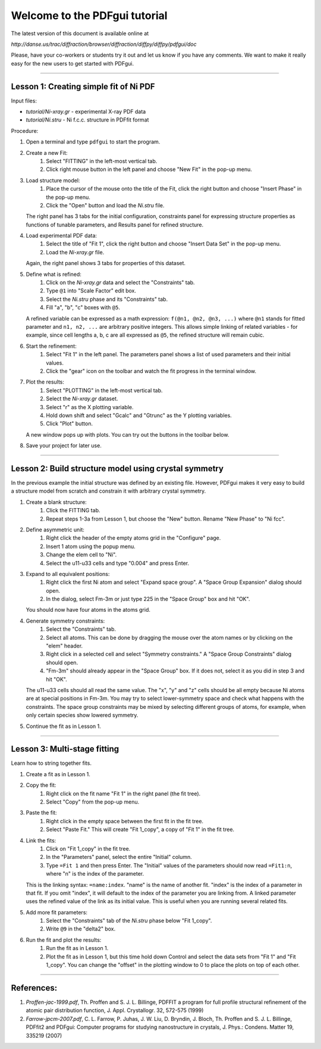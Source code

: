 ===============================================================================
                        Welcome to the PDFgui tutorial                       
===============================================================================

The latest version of this document is available online at

`http://danse.us/trac/diffraction/browser/diffraction/diffpy/diffpy/pdfgui/doc`

Please, have your co-workers or students try it out and let us know if you
have any comments.  We want to make it really easy for the new users to get
started with PDFgui.

-------------------------------------------------------------------------------

Lesson 1: Creating simple fit of Ni PDF
----------------------------------------

Input files:

* `tutorial/Ni-xray.gr` - experimental X-ray PDF data
* `tutorial/Ni.stru` - Ni f.c.c. structure in PDFfit format

Procedure:

1. Open a terminal and type ``pdfgui`` to start the program.

2. Create a new Fit:
    1. Select "FITTING" in the left-most vertical tab.
    2. Click right mouse button in the left panel and choose "New Fit" in the pop-up menu.

3. Load structure model:
    1. Place the cursor of the mouse onto the title of the Fit, click the right button and choose "Insert Phase" in the pop-up menu.
    2. Click the "Open" button and load the `Ni.stru` file.

   The right panel has 3 tabs for the initial configuration, constraints panel for expressing structure properties as functions of tunable parameters, and Results panel for refined structure.

4. Load experimental PDF data:
    1. Select the title of "Fit 1", click the right button and choose "Insert Data Set" in the pop-up menu.
    2. Load the `Ni-xray.gr` file.

   Again, the right panel shows 3 tabs for properties of this dataset.

5. Define what is refined:
    1. Click on the `Ni-xray.gr` data and select the "Constraints" tab.
    2. Type ``@1`` into "Scale Factor" edit box.
    3. Select the `Ni.stru` phase and its "Constraints" tab.
    4. Fill "a", "b", "c" boxes with ``@5``.

   A refined variable can be expressed as a math expression:
   ``f(@n1, @n2, @n3, ...)`` where
   ``@n1`` stands for fitted parameter and
   ``n1, n2, ...`` are arbitrary positive integers.
   This allows simple linking of related variables - for example, since
   cell lengths a, b, c are all expressed as ``@5``, the refined structure will remain cubic.

6. Start the refinement:
    1. Select "Fit 1" in the left panel.  The parameters panel shows a list of used parameters and their initial values.
    2. Click the "gear" icon on the toolbar and watch the fit progress in the terminal window.

7. Plot the results:
    1. Select "PLOTTING" in the left-most vertical tab.
    2. Select the `Ni-xray.gr` dataset.
    3. Select "r" as the X plotting variable.
    4. Hold down shift and select "Gcalc" and "Gtrunc" as the Y plotting variables.
    5. Click "Plot" button.

   A new window pops up with plots.  You can try out the buttons in the toolbar below.

8. Save your project for later use.

-------------------------------------------------------------------------------

Lesson 2: Build structure model using crystal symmetry
------------------------------------------------------

In the previous example the initial structure was defined by an existing file. However, PDFgui makes it very easy to build a structure model from scratch and constrain it with arbitrary crystal symmetry.

1. Create a blank structure:
    1. Click the FITTING tab.
    2. Repeat steps 1-3a from Lesson 1, but choose the "New" button. Rename "New Phase" to "Ni fcc".

2. Define asymmetric unit:
    1. Right click the header of the empty atoms grid in the "Configure" page.
    2. Insert 1 atom using the popup menu.
    3. Change the elem cell to "Ni".
    4. Select the u11-u33 cells and type "0.004" and press Enter.

3. Expand to all equivalent positions:
    1. Right click the first Ni atom and select "Expand space group". A "Space Group Expansion" dialog should open.
    2. In the dialog, select Fm-3m or just type 225 in the "Space Group" box and hit "OK".

   You should now have four atoms in the atoms grid.

4. Generate symmetry constraints:
    1. Select the "Constraints" tab.
    2. Select all atoms. This can be done by dragging the mouse over the atom names or by clicking on the "elem" header.
    3. Right click in a selected cell and select "Symmetry constraints." A "Space Group Constraints" dialog should open.
    4. "Fm-3m" should already appear in the "Space Group" box. If it does not, select it as you did in step 3 and hit "OK".

   The u11-u33 cells should all read the same value. The "x", "y" and "z" cells should be all empty because Ni atoms are at special positions in Fm-3m. You may try to select lower-symmetry space and check what happens with the constraints. The space group constraints may be mixed by selecting different groups of atoms, for example, when only certain species show lowered symmetry.

5. Continue the fit as in Lesson 1.

-------------------------------------------------------------------------------

Lesson 3: Multi-stage fitting
-----------------------------

Learn how to string together fits.

1. Create a fit as in Lesson 1.

2. Copy the fit:
    1. Right click on the fit name "Fit 1" in the right panel (the fit tree).
    2. Select "Copy" from the pop-up menu.

3. Paste the fit:
    1. Right click in the empty space between the first fit in the fit tree.
    2. Select "Paste Fit." This will create "Fit 1_copy", a copy of "Fit 1" in the fit tree.

4. Link the fits:
    1. Click on "Fit 1_copy" in the fit tree.
    2. In the "Parameters" panel, select the entire "Initial" column.
    3. Type ``=Fit 1`` and then press Enter. The "Initial" values of the parameters should now read ``=Fit1:n``, where "n" is the index of the parameter.

   This is the linking syntax: ``=name:index``.
   "name" is the name of another fit.
   "index" is the index of a parameter in that fit.
   If you omit "index", it will default to the index of the parameter you are linking from. A linked parameter uses the refined value of the link as its initial value. This is useful when you are running several related fits.

5. Add more fit parameters:
    1. Select the "Constraints" tab of the `Ni.stru` phase below "Fit 1_copy".
    2. Write ``@9`` in the "delta2" box.

6. Run the fit and plot the results:
    1. Run the fit as in Lesson 1.
    2. Plot the fit as in Lesson 1, but this time hold down Control and select the data sets from "Fit 1" and "Fit 1_copy". You can change the "offset" in the plotting window to 0 to place the plots on top of each other.

-------------------------------------------------------------------------------

References:
-----------

1. `Proffen-jac-1999.pdf`,
   Th. Proffen and S. J. L. Billinge, PDFFIT a program for full profile structural refinement of the atomic pair distribution function, J. Appl. Crystallogr. 32, 572-575 (1999)

2. `Farrow-jpcm-2007.pdf`,
   C. L. Farrow, P. Juhas, J. W. Liu, D. Bryndin, J. Bloch, Th. Proffen and S. J. L. Billinge, PDFfit2 and PDFgui: Computer programs for studying nanostructure in crystals, J. Phys.: Condens. Matter 19, 335219 (2007)
